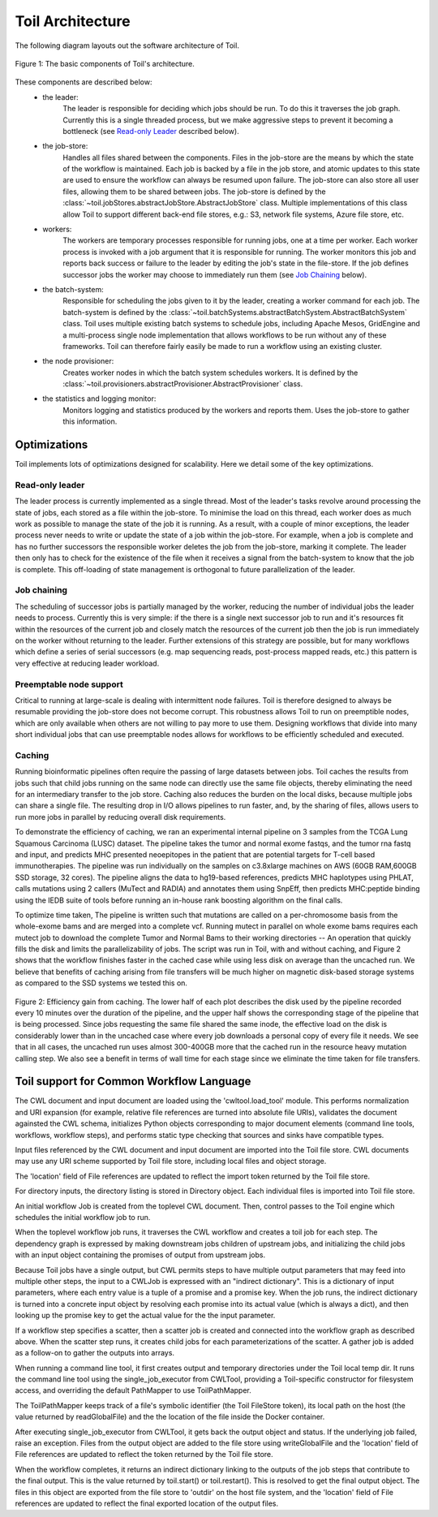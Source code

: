 Toil Architecture
*****************

The following diagram layouts out the software architecture of Toil.

.. figure:: toil_architecture.jpg
    :align: center
    :alt: Toil's architecture is composed of the leader, the job store, the worker
          processes, the batch system, the node provisioner, and the stats and
          logging monitor.
    :figclass: align-center

    Figure 1: The basic components of Toil's architecture.

These components are described below:
    * the leader:
        The leader is responsible for deciding which jobs should be run. To do this
        it traverses the job graph. Currently this is a single threaded process,
        but we make aggressive steps to prevent it becoming a bottleneck
        (see `Read-only Leader`_ described below).
    * the job-store:
        Handles all files shared between the components. Files in the job-store
        are the means by which the state of the workflow is maintained. Each job
        is backed by a file in the job store, and atomic updates to this state
        are used to ensure the workflow can always be resumed upon failure. The
        job-store can also store all user files, allowing them to be shared
        between jobs. The job-store is defined by the
        :class:`~toil.jobStores.abstractJobStore.AbstractJobStore` class.
        Multiple implementations of this class allow Toil to support different
        back-end file stores, e.g.: S3, network file systems, Azure file store, etc.
    * workers:
        The workers are temporary processes responsible for running jobs,
        one at a time per worker. Each worker process is invoked with a job argument
        that it is responsible for running. The worker monitors this job and reports
        back success or failure to the leader by editing the job's state in the file-store.
        If the job defines successor jobs the worker may choose to immediately run them
        (see `Job Chaining`_ below).
    * the batch-system:
        Responsible for scheduling the jobs given to it by the leader, creating
        a worker command for each job. The batch-system is defined by the
        :class:`~toil.batchSystems.abstractBatchSystem.AbstractBatchSystem` class.
        Toil uses multiple existing batch systems to schedule jobs, including
        Apache Mesos, GridEngine and a multi-process single node implementation
        that allows workflows to be run without any of these frameworks. Toil
        can therefore fairly easily be made to run a workflow using an existing
        cluster.
    * the node provisioner:
        Creates worker nodes in which the batch system schedules workers.
        It is defined by the :class:`~toil.provisioners.abstractProvisioner.AbstractProvisioner`
        class.
    * the statistics and logging monitor:
        Monitors logging and statistics produced by the workers and reports them. Uses the
        job-store to gather this information.

Optimizations
-------------

Toil implements lots of optimizations designed for scalability.
Here we detail some of the key optimizations.

Read-only leader
~~~~~~~~~~~~~~~~

The leader process is currently implemented as a single thread. Most of the leader's
tasks revolve around processing the state of jobs, each stored as a file within the job-store.
To minimise the load on this thread, each worker does as much work as possible
to manage the state of the job it is running. As a result, with a couple of minor exceptions,
the leader process never needs to write or update the state of a job within the job-store.
For example, when a job is complete and has no further successors the responsible
worker deletes the job from the job-store, marking it complete. The leader then
only has to check for the existence of the file when it receives a signal from the batch-system
to know that the job is complete. This off-loading of state management is orthogonal to
future parallelization of the leader.

Job chaining
~~~~~~~~~~~~

The scheduling of successor jobs is partially managed by the worker, reducing the
number of individual jobs the leader needs to process. Currently this is very
simple: if the there is a single next successor job to run and it's resources fit within the
resources of the current job and closely match the resources of the current job then
the job is run immediately on the worker without returning to the leader. Further extensions
of this strategy are possible, but for many workflows which define a series of serial successors
(e.g. map sequencing reads, post-process mapped reads, etc.) this pattern is very effective
at reducing leader workload.

Preemptable node support
~~~~~~~~~~~~~~~~~~~~~~~~

Critical to running at large-scale is dealing with intermittent node failures. Toil is
therefore designed to always be resumable providing the job-store does not become corrupt.
This robustness allows Toil to run on preemptible nodes, which are only available when others are not
willing to pay more to use them. Designing workflows that divide into many short individual jobs
that can use preemptable nodes allows for workflows to be efficiently scheduled and executed.

Caching
~~~~~~~

Running bioinformatic pipelines often require the passing of large datasets between jobs. Toil
caches the results from jobs such that child jobs running on the same node can directly use the same
file objects, thereby eliminating the need for an intermediary transfer to the job store. Caching
also reduces the burden on the local disks, because multiple jobs can share a single file.
The resulting drop in I/O allows pipelines to run faster, and, by the sharing of files,
allows users to run more jobs in parallel by reducing overall disk requirements.

To demonstrate the efficiency of caching, we ran an experimental internal pipeline on 3 samples from
the TCGA Lung Squamous Carcinoma (LUSC) dataset. The pipeline takes the tumor and normal exome
fastqs, and the tumor rna fastq and input, and predicts MHC presented neoepitopes in the patient
that are potential targets for T-cell based immunotherapies. The pipeline was run individually on
the samples on c3.8xlarge machines on AWS (60GB RAM,600GB SSD storage, 32 cores). The pipeline
aligns the data to hg19-based references, predicts MHC haplotypes using PHLAT, calls mutations using
2 callers (MuTect and RADIA) and annotates them using SnpEff, then predicts MHC:peptide binding
using the IEDB suite of tools before running an in-house rank boosting algorithm on the final calls.

To optimize time taken, The pipeline is written such that mutations are called on a per-chromosome
basis from the whole-exome bams and are merged into a complete vcf. Running mutect in parallel on
whole exome bams requires each mutect job to download the complete Tumor and Normal Bams to their
working directories -- An operation that quickly fills the disk and limits the parallelizability of
jobs. The script was run in Toil, with and without caching, and Figure 2 shows that the workflow
finishes faster in the cached case while using less disk on average than the uncached run. We
believe that benefits of caching arising from file transfers will be much higher on magnetic
disk-based storage systems as compared to the SSD systems we tested this on.

.. figure:: caching_benefits.png
    :width: 700px
    :align: center
    :height: 1000px
    :alt: Graph outlining the efficiency gain from caching.
    :figclass: align-center

    Figure 2: Efficiency gain from caching. The lower half of each plot describes the disk used by
    the pipeline recorded every 10 minutes over the duration of the pipeline, and the upper half
    shows the corresponding stage of the pipeline that is being processed. Since jobs requesting the
    same file shared the same inode, the effective load on the disk is considerably lower than in
    the uncached case where every job downloads a personal copy of every file it needs. We see that
    in all cases, the uncached run uses almost 300-400GB more that the cached run in the resource
    heavy mutation calling step. We also see a benefit in terms of wall time for each stage since we
    eliminate the time taken for file transfers.

Toil support for Common Workflow Language
-----------------------------------------

The CWL document and input document are loaded using the 'cwltool.load_tool'
module.  This performs normalization and URI expansion (for example, relative
file references are turned into absolute file URIs), validates the document
againsted the CWL schema, initializes Python objects corresponding to major
document elements (command line tools, workflows, workflow steps), and performs
static type checking that sources and sinks have compatible types.

Input files referenced by the CWL document and input document are imported into
the Toil file store.  CWL documents may use any URI scheme supported by Toil
file store, including local files and object storage.

The 'location' field of File references are updated to reflect the import token
returned by the Toil file store.

For directory inputs, the directory listing is stored in Directory object.
Each individual files is imported into Toil file store.

An initial workflow Job is created from the toplevel CWL document. Then,
control passes to the Toil engine which schedules the initial workflow job to
run.

When the toplevel workflow job runs, it traverses the CWL workflow and creates
a toil job for each step.  The dependency graph is expressed by making
downstream jobs children of upstream jobs, and initializing the child jobs with
an input object containing the promises of output from upstream jobs.

Because Toil jobs have a single output, but CWL permits steps to have multiple
output parameters that may feed into multiple other steps, the input to a
CWLJob is expressed with an "indirect dictionary".  This is a dictionary of
input parameters, where each entry value is a tuple of a promise and a promise
key.  When the job runs, the indirect dictionary is turned into a concrete
input object by resolving each promise into its actual value (which is always a
dict), and then looking up the promise key to get the actual value for the the
input parameter.

If a workflow step specifies a scatter, then a scatter job is created and
connected into the workflow graph as described above.  When the scatter step
runs, it creates child jobs for each parameterizations of the scatter.  A
gather job is added as a follow-on to gather the outputs into arrays.

When running a command line tool, it first creates output and temporary
directories under the Toil local temp dir.  It runs the command line tool using
the single_job_executor from CWLTool, providing a Toil-specific constructor for
filesystem access, and overriding the default PathMapper to use ToilPathMapper.

The ToilPathMapper keeps track of a file's symbolic identifier (the Toil
FileStore token), its local path on the host (the value returned by
readGlobalFile) and the the location of the file inside the Docker container.

After executing single_job_executor from CWLTool, it gets back the output
object and status.  If the underlying job failed, raise an exception.  Files
from the output object are added to the file store using writeGlobalFile and
the 'location' field of File references are updated to reflect the token
returned by the Toil file store.

When the workflow completes, it returns an indirect dictionary linking to the
outputs of the job steps that contribute to the final output.  This is the
value returned by toil.start() or toil.restart().  This is resolved to get the
final output object.  The files in this object are exported from the file store
to 'outdir' on the host file system, and the 'location' field of File
references are updated to reflect the final exported location of the output
files.
